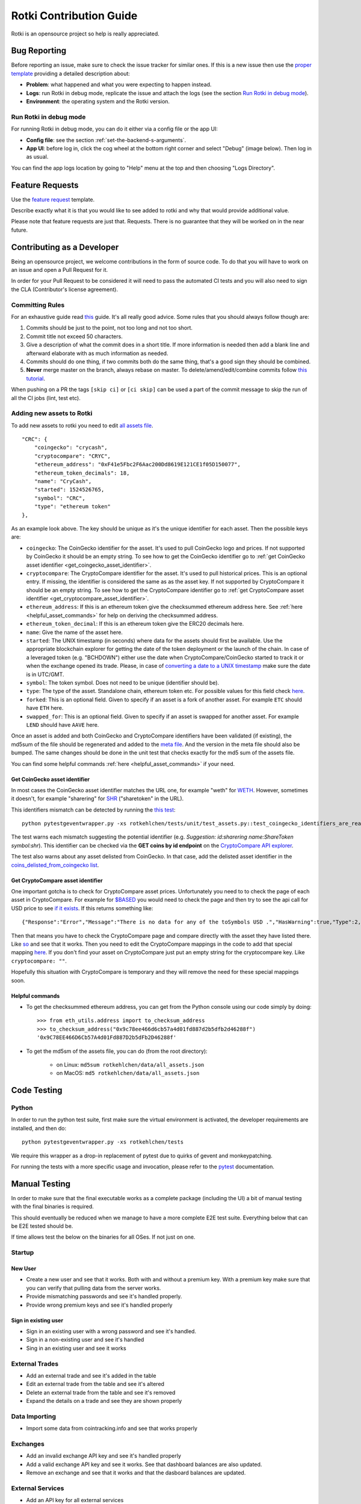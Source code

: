 Rotki Contribution Guide
##############################

Rotki is an opensource project so help is really appreciated.

.. _bug_reporting:

Bug Reporting
*****************

Before reporting an issue, make sure to check the issue tracker for similar ones. If this is a new issue then use the `proper template <https://github.com/rotki/rotki/issues/new?template=bug_report.md>`_ providing a detailed description about:

- **Problem**: what happened and what you were expecting to happen instead.
- **Logs**: run Rotki in debug mode, replicate the issue and attach the logs (see the section `Run Rotki in debug mode <#run-rotki-in-debug-mode>`_).
- **Environment**: the operating system and the Rotki version.

Run Rotki in debug mode
=========================

For running Rotki in debug mode, you can do it either via a config file or the app UI:

- **Config file**: see the section :ref:`set-the-backend-s-arguments`.
- **App UI**: before log in, click the cog wheel at the bottom right corner and select "Debug" (image below). Then log in as usual.

.. image:: images/rotki_debug_mode_set.png
   :alt: Run Rotki in debug mode via app UI
   :align: center

You can find the app logs location by going to "Help" menu at the top and then choosing "Logs Directory".

Feature Requests
******************

Use the `feature request <https://github.com/rotki/rotki/issues/new?template=feature_request.md>`_ template.

Describe exactly what it is that you would like to see added to rotki and why that would provide additional value.

Please note that feature requests are just that. Requests. There is no guarantee that they will be worked on in the near future.

Contributing as a Developer
*****************************

Being an opensource project, we welcome contributions in the form of source code. To do that you will have to work on an issue and open a Pull Request for it.

In order for your Pull Request to be considered it will need to pass the automated CI tests and you will also need to sign the CLA (Contributor's license agreement).

Committing Rules
==================

For an exhaustive guide read `this <http://chris.beams.io/posts/git-commit/>`_ guide. It's all really good advice. Some rules that you should always follow though are:

1. Commits should be just to the point, not too long and not too short.
2. Commit title not exceed 50 characters.
3. Give a description of what the commit does in a short title. If more information is needed then add a blank line and afterward elaborate with as much information as needed.
4. Commits should do one thing, if two commits both do the same thing, that's a good sign they should be combined.
5. **Never** merge master on the branch, always rebase on master. To delete/amend/edit/combine commits follow `this tutorial <https://robots.thoughtbot.com/git-interactive-rebase-squash-amend-rewriting-history>`_.

When pushing on a PR the tags ``[skip ci]`` or ``[ci skip]`` can be used a part of the commit message to skip the run of all the CI jobs (lint, test etc).

Adding new assets to Rotki
============================

To add new assets to rotki you need to edit `all assets file <https://github.com/rotki/rotki/blob/239552b843cd8ad99d02855ff95393d6032dbc57/rotkehlchen/data/all_assets.json>`__.

::

    "CRC": {
        "coingecko": "crycash",
        "cryptocompare": "CRYC",
        "ethereum_address": "0xF41e5Fbc2F6Aac200Dd8619E121CE1f05D150077",
        "ethereum_token_decimals": 18,
        "name": "CryCash",
        "started": 1524526765,
        "symbol": "CRC",
        "type": "ethereum token"
    },

As an example look above. The key should be unique as it's the unique identifier for each asset. Then the possible keys are:

- ``coingecko``: The CoinGecko identifier for the asset. It's used to pull CoinGecko logo and prices. If not supported by CoinGecko it should be an empty string. To see how to get the CoinGecko identifier go to :ref:`get CoinGecko asset identifier <get_coingecko_asset_identifier>`.
- ``cryptocompare``: The CryptoCompare identifier for the asset. It's used to pull historical prices. This is an optional entry. If missing, the identifier is considered the same as as the asset key. If not supported by CryptoCompare it should be an empty string. To see how to get the CryptoCompare identifier go to :ref:`get CryptoCompare asset identifier <get_cryptocompare_asset_identifier>`.
- ``ethereum_address``: If this is an ethereum token give the checksummed ethereum address here. See :ref:`here <helpful_asset_commands>` for help on deriving the checksummed address.
- ``ethereum_token_decimal``: If this is an ethereum token give the ERC20 decimals here.
- ``name``: Give the name of the asset here.
- ``started``: The UNIX timestamp (in seconds) where data for the assets should first be available. Use the appropriate blockchain explorer for getting the date of the token deployment or the launch of the chain. In case of a leveraged token (e.g. "BCHDOWN") either use the date when CryptoCompare/CoinGecko started to track it or when the exchange opened its trade. Please, in case of `converting a date to a UNIX timestamp <https://www.epochconverter.com/>`__ make sure the date is in UTC/GMT.
- ``symbol``: The token symbol. Does not need to be unique (identifier should be).
- ``type``: The type of the asset. Standalone chain, ethereum token etc. For possible values for this field check `here <https://github.com/rotki/rotki/blob/239552b843cd8ad99d02855ff95393d6032dbc57/rotkehlchen/assets/resolver.py#L12>`__.
- ``forked``: This is an optional field. Given to specify if an asset is a fork of another asset. For example ``ETC`` should have ``ETH`` here.
- ``swapped_for``: This is an optional field. Given to specify if an asset is swapped for another asset. For example ``LEND`` should have ``AAVE`` here.

Once an asset is added and both CoinGecko and CryptoCompare identifiers have been validated (if existing), the md5sum of the file should be regenerated and added to the `meta file <https://github.com/rotki/rotki/blob/239552b843cd8ad99d02855ff95393d6032dbc57/rotkehlchen/data/all_assets.meta>`__. And the version in the meta file should also be bumped. The same changes should be done in the unit test that checks exactly for the md5 sum of the assets file.

You can find some helpful commands :ref:`here <helpful_asset_commands>` if your need.

.. _get_coingecko_asset_identifier:

Get CoinGecko asset identifier
--------------------------------

In most cases the CoinGecko asset identifier matches the URL one, for example "weth" for `WETH <https://www.coingecko.com/en/coins/weth>`__. However, sometimes it doesn't, for example "sharering" for `SHR <https://www.coingecko.com/en/coins/sharetoken>`__ ("sharetoken" in the URL).

This identifiers mismatch can be detected by running the `this test <https://github.com/rotki/rotki/blob/develop/rotkehlchen/tests/unit/test_assets.py#L91>`__:

::

    python pytestgeventwrapper.py -xs rotkehlchen/tests/unit/test_assets.py::test_coingecko_identifiers_are_reachable

The test warns each mismatch suggesting the potential identifier (e.g. *Suggestion: id:sharering name:ShareToken symbol:shr*). This identifier can be checked via the **GET coins by id endpoint** on the `CryptoCompare API explorer <https://www.coingecko.com/en/api#explore-api>`__.

The test also warns about any asset delisted from CoinGecko. In that case, add the delisted asset identifier in the `coins_delisted_from_coingecko list <https://github.com/rotki/rotki/blob/80893e93a9b2e74287a5949c5fb742b5a068cecc/rotkehlchen/tests/unit/test_assets.py#L72>`__.

.. _get_cryptocompare_asset_identifier:

Get CryptoCompare asset identifier
------------------------------------

One important gotcha is to check for CryptoCompare asset prices. Unfortunately you need to to check the page of each asset in CryptoCompare. For example for `$BASED <https://www.cryptocompare.com/coins/based/overview>`__ you would need to check the page and then try to see the api call for USD price to see `if it exists <https://min-api.cryptocompare.com/data/pricehistorical?fsym=$BASED&tsyms=USD&ts=1611915600>`__. If this returns something like:

::

   {"Response":"Error","Message":"There is no data for any of the toSymbols USD .","HasWarning":true,"Type":2,"RateLimit":{},"Data":{},"Warning":"There is no data for the toSymbol/s USD ","ParamWithError":"tsyms"}

Then that means you have to check the CryptoCompare page and compare directly with the asset they have listed there. Like `so <https://min-api.cryptocompare.com/data/pricehistorical?fsym=$BASED&tsyms=WETH&ts=1611915600>`__ and see that it works. Then you need to edit the CryptoCompare mappings in the code to add that special mapping `here <https://github.com/rotki/rotki/blob/239552b843cd8ad99d02855ff95393d6032dbc57/rotkehlchen/externalapis/cryptocompare.py#L45>`__.
If you don't find your asset on CryptoCompare just put an empty string for the cryptocompare key. Like ``cryptocompare: ""``.

Hopefully this situation with CryptoCompare is temporary and they will remove the need for these special mappings soon.


.. _helpful_asset_commands:

Helpful commands
------------------------------------

- To get the checksummed ethereum address, you can get from the Python console using our code simply by doing::

    >>> from eth_utils.address import to_checksum_address
    >>> to_checksum_address("0x9c78ee466d6cb57a4d01fd887d2b5dfb2d46288f")
    '0x9C78EE466D6Cb57A4d01Fd887D2b5dFb2D46288f'

- To get the md5sm of the assets file, you can do (from the root directory):

    - on Linux: ``md5sum rotkehlchen/data/all_assets.json``
    - on MacOS: ``md5 rotkehlchen/data/all_assets.json``

Code Testing
**************

Python
========

In order to run the python test suite, first make sure the virtual environment is activated, the developer requirements are installed, and then do:

::

    python pytestgeventwrapper.py -xs rotkehlchen/tests

We require this wrapper as a drop-in replacement of pytest due to quirks of gevent and monkeypatching.

For running the tests with a more specific usage and invocation, please refer to the `pytest <https://docs.pytest.org/en/stable/usage.html>`__ documentation.

Manual Testing
***********************

In order to make sure that the final executable works as a complete package (including the UI) a bit of manual testing with the final binaries is required.

This should eventually be reduced when we manage to have a more complete E2E test suite. Everything below that can be E2E tested should be.

If time allows test the below on the binaries for all OSes. If not just on one.

Startup
=========

New User
----------

- Create a new user and see that it works. Both with and without a premium key. With a premium key make sure that you can verify that pulling data from the server works.

- Provide mismatching passwords and see it's handled properly.

- Provide wrong premium keys and see it's handled properly

Sign in existing user
----------------------

- Sign in an existing user with a wrong password and see it's handled.

- Sign in a non-existing user and see it's handled

- Sing in an existing user and see it works

External Trades
================

- Add an external trade and see it's added in the table
- Edit an external trade from the table and see it's altered
- Delete an external trade from the table and see it's removed
- Expand the details on a trade and see they are shown properly

Data Importing
===============

- Import some data from cointracking.info and see that works properly

Exchanges
===========

- Add an invalid exchange API key and see it's handled properly
- Add a valid exchange API key and see it works. See that dashboard balances are also updated.
- Remove an exchange and see that it works and that the dasboard balances are updated.

External Services
==================

- Add an API key for all external services
- Remove an API key for all external services

Application and Accounting Settings
====================================

- Change all application settings one by one and see the changes are reflected.
- Same as above but for invalid values (if possible) and see they are handled.
- Change the profit currency and see it works
- Change all accounting settings one by one and see the changes are reflected.
- Same as above but for invalid values (if possible) and see they are handled.

Accounts and Balances
========================

Fiat
-----

- Add a fiat balance and see it works
- Remove a fiat balance and see it works
- See that adding non number or negative is handled

Ethereum Accounts
-------------------

- Add an ethereum account and see it works
- Add an invalid ethereum account and see it is handled properly
- Remove an ethereum account and see it works
- After adding tokens to an account that has it expand the account and see all tokens owned by it are shown.

Ethereum Tokens
-------------------

- Track an ethereum token and see it works. Works is defined as being added:
    - In the dashboard
    - In the owned tokens
    - In total blockchain balances
    - In the expanded asset details of ETH accounts that own it.
- Remove an ethereum token and see it works. Works means being removed from all the above.

Bitcoin accounts
----------------

- Add a bitcoin account and see it works
- Add an invalid bitcoin account and see it is handled properly
- Remove a bitcoin account and see it works

Tax Report
===========

- Check that invalid input in the date range are handled properly
- Create a big tax report over many exchanges for a long period of time and see that it's correct and no unexpected problems occur.
- Create a CSV export of the report and see it works

Premium Analytics
===================

- Check they work for a premium account
- Modify the range of the netvalue graph and see it works properly
- Change the asset and modify the range of the graph of amount and value of an asset and see it works properly
- Check the netvalue distribution by location works properly
- Check the netvalue distribution by asset works properly and that you can modify the number of assets shown in the graph


